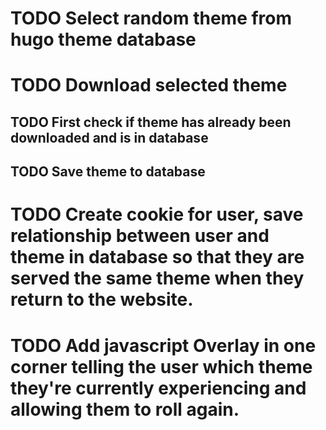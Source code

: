 * TODO Select random theme from hugo theme database
* TODO Download selected theme
** TODO First check if theme has already been downloaded and is in database
** TODO Save theme to database
* TODO Create cookie for user, save relationship between user and theme in database so that they are served the same theme when they return to the website.
* TODO Add javascript Overlay in one corner telling the user which theme they're currently experiencing and allowing them to roll again.
